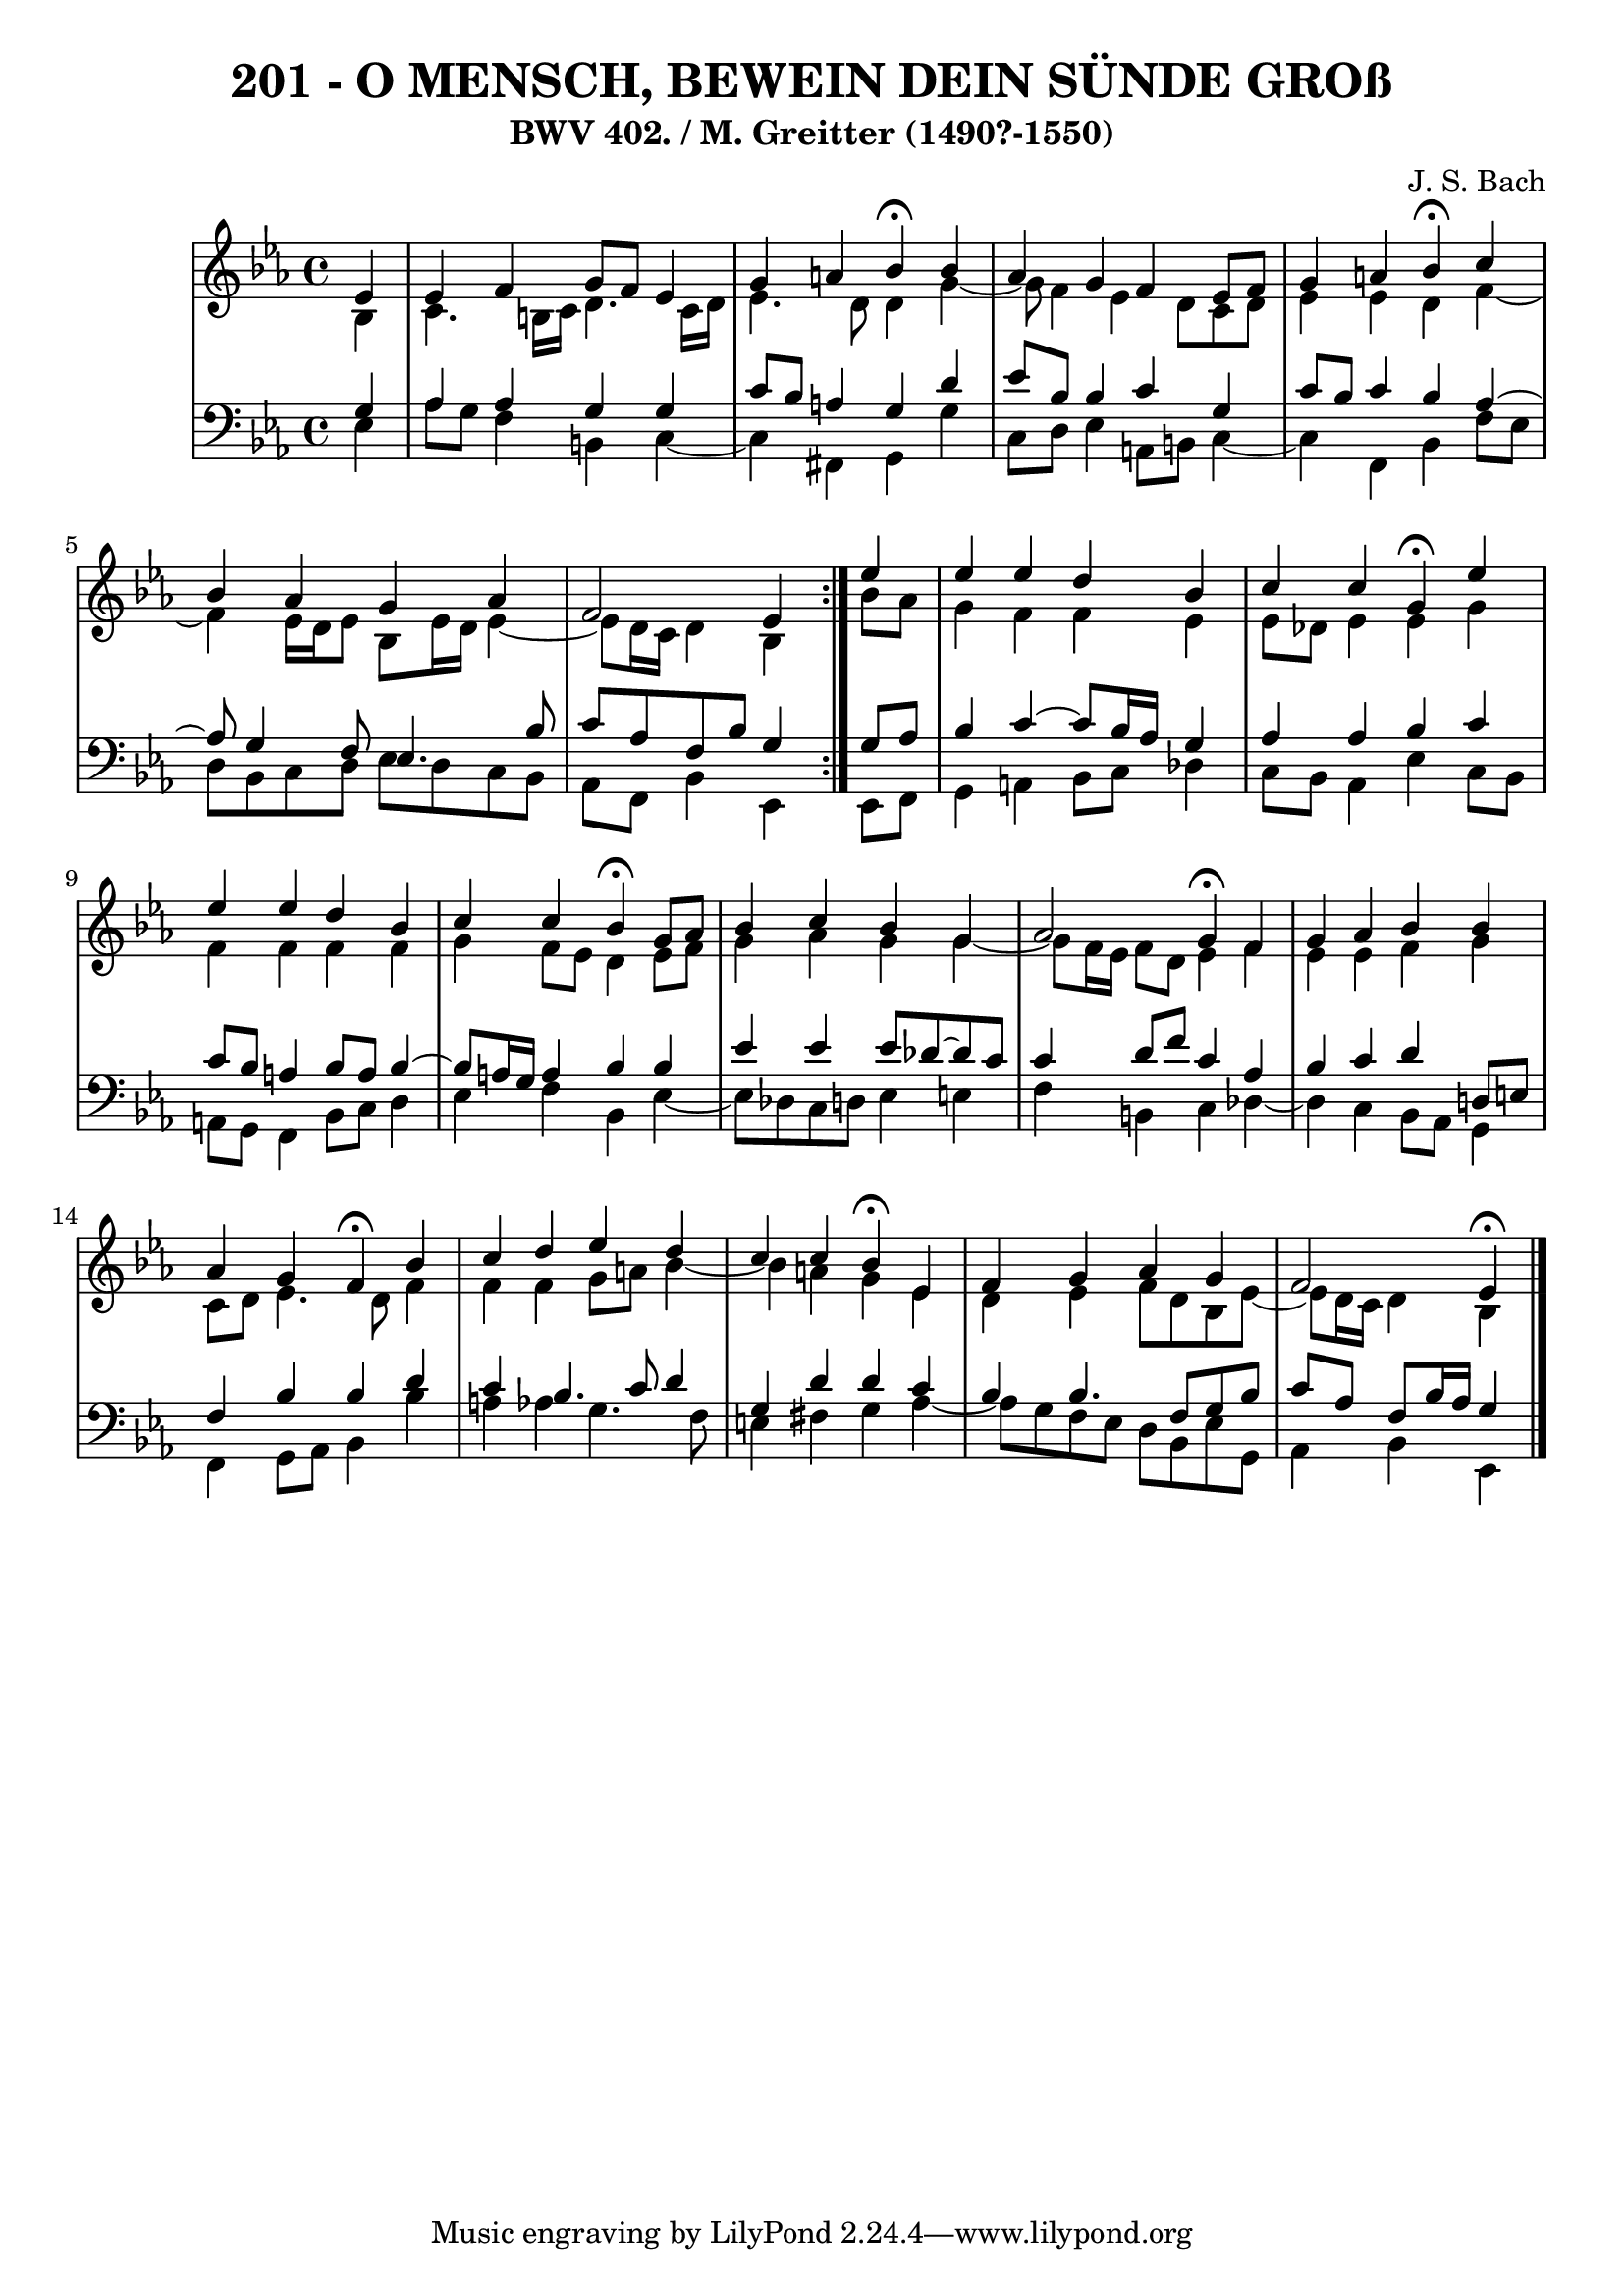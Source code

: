 \version "2.10.33"

\header {
  title = "201 - O MENSCH, BEWEIN DEIN SÜNDE GROß"
  subtitle = "BWV 402. / M. Greitter (1490?-1550)"
  composer = "J. S. Bach"
}


global = {
  \time 4/4
  \key ees \major
}


soprano = \relative c' {
  \repeat volta 2 {
    \partial 4 ees4 
    ees4 f4 g8 f8 ees4 
    g4 a4 bes4 \fermata bes4 
    aes4 g4 f4 ees8 f8 
    g4 a4 bes4 \fermata c4 
    bes4 aes4 g4 aes4     %5
    f2 ees4 } ees'4 
  ees4 ees4 d4 bes4 
  c4 c4 g4 \fermata ees'4 
  ees4 ees4 d4 bes4 
  c4 c4 bes4 \fermata g8 aes8   %10
  bes4 c4 bes4 g4 
  aes2 g4 \fermata f4 
  g4 aes4 bes4 bes4 
  aes4 g4 f4 \fermata bes4 
  c4 d4 ees4 d4   %15
  c4 c4 bes4 \fermata ees,4 
  f4 g4 aes4 g4 
  f2 ees4 \fermata
  
}

alto = \relative c' {
  \repeat volta 2 {
    \partial 4 bes4 
    c4. b16 c16 d4. c16 d16 
    ees4. d8 d4 g4~ 
    g8 f4 ees4 d8 c8 d8 
    ees4 ees4 d4 f4~ 
    f4 ees16 d16 ees8 bes8 ees16 d16 ees4~     %5
    ees8 d16 c16 d4 bes4 } bes'8 aes8 
  g4 f4 f4 ees4 
  ees8 des8 ees4 ees4 g4 
  f4 f4 f4 f4 
  g4 f8 ees8 d4 ees8 f8   %10
  g4 aes4 g4 g4~ 
  g8 f16 ees16 f8 d8 ees4 f4 
  ees4 ees4 f4 g4 
  c,8 d8 ees4. d8 f4 
  f4 f4 g8 a8 bes4~   %15
  bes4 a4 g4 ees4 
  d4 ees4 f8 d8 bes8 ees8~ 
  ees8 d16 c16 d4 bes
  
}

tenor = \relative c' {
  \repeat volta 2 {
    \partial 4 g4 
    aes4 aes4 g4 g4 
    c8 bes8 a4 g4 d'4 
    ees8 bes8 bes4 c4 g4 
    c8 bes8 c4 bes4 aes4~ 
    aes8 g4 f8 ees4. bes'8     %5
    c8 aes8 f8 bes8 g4 } g8 aes8 
  bes4 c4~ c8 bes16 aes16 g4 
  aes4 aes4 bes4 c4
  c8 bes8 a4 bes8 a8 bes4~ 
  bes8 a16 g16 a4 bes4 bes4   %10
  ees4 ees4 ees8 des8~ des c
  c4 d8 f8 c4 aes4 
  bes4 c4 d4 d,8 e8 
  f4 bes4 bes4 d4 
  c4 bes4. c8 d4   %15
  g,4 d'4 d4 c4 
  bes4 bes4. f8 g8 bes8 
  c8 aes8 f8 bes16 aes16 g4
  
}

baixo = \relative c {
  \repeat volta 2 {
    \partial 4 ees4 
    aes8 g8 f4 b,4 c4~ 
    c4 fis,4 g4 g'4 
    c,8 d8 ees4 a,8 b8 c4~ 
    c4 f,4 bes4 f'8 ees8 
    d8 bes8 c8 d8 ees8 d8 c8 bes8     %5
    aes8 f8 bes4 ees,4 } ees8 f8 
  g4 a4 bes8 c8 des4 
  c8 bes8 aes4 ees'4 c8 bes8 
  a8 g8 f4 bes8 c8 d4 
  ees4 f4 bes,4 ees4~   %10
  ees8 des8 c8 d8 ees4 e4 
  f4 b,4 c4 des4~ 
  des4 c4 bes8 aes8 g4 
  f4 g8 aes8 bes4 bes'4 
  a4 aes4 g4. f8   %15
  e4 fis4 g4 aes4~
  aes8 g8 f8 ees8 d8 bes8 ees8 g,8 
  aes4 bes4 ees,
  
}

\score {
  <<
    \new StaffGroup <<
      \override StaffGroup.SystemStartBracket #'style = #'line 
      \new Staff {
        <<
          \global
          \new Voice = "soprano" { \voiceOne \soprano }
          \new Voice = "alto" { \voiceTwo \alto }
        >>
      }
      \new Staff {
        <<
          \global
          \clef "bass"
          \new Voice = "tenor" {\voiceOne \tenor }
          \new Voice = "baixo" { \voiceTwo \baixo \bar "|."}
        >>
      }
    >>
  >>
  \layout {}
  \midi {}
}
